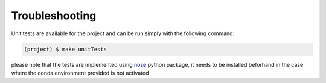 Troubleshooting
---------------

Unit tests are available for the project and can be run simply with the following command:

.. code-block:: shell

   (project) $ make unitTests

please note that the tests are implemented using `nose <https://pypi.org/project/nose/>`_ python package, it needs to be installed beforhand
in the case where the conda environment provided is not activated

